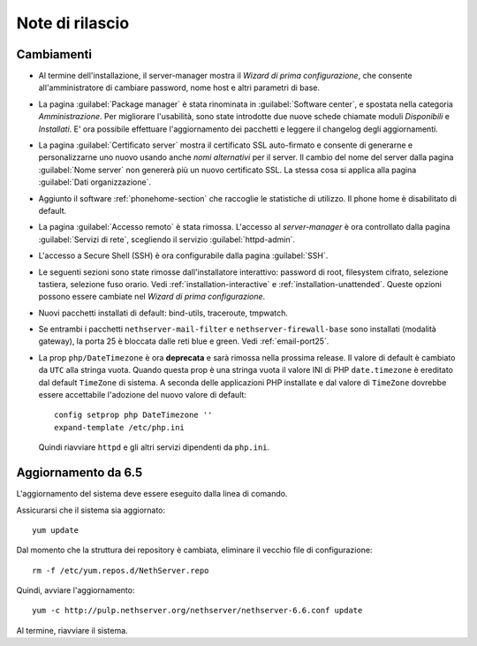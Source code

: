 ================
Note di rilascio
================

Cambiamenti
===========

* Al termine dell'installazione, il server-manager mostra il 
  *Wizard di prima configurazione*, che consente all'amministratore
  di cambiare password, nome host e altri parametri di base.

* La pagina :guilabel:`Package manager` è stata rinominata in
  :guilabel:`Software center`, e spostata nella categoria *Amministrazione*.
  Per migliorare l'usabilità, sono state introdotte due nuove schede
  chiamate moduli *Disponibili* e *Installati*.
  E' ora possibile effettuare l'aggiornamento dei pacchetti e leggere
  il changelog degli aggiornamenti.

* La pagina :guilabel:`Certificato server` mostra il certificato SSL
  auto-firmato e consente di generarne e personalizzarne uno nuovo usando
  anche *nomi alternativi* per il server.
  Il cambio del nome del server dalla pagina :guilabel:`Nome server` non
  genererà più un nuovo certificato SSL. La stessa cosa si applica alla
  pagina :guilabel:`Dati organizzazione`.

* Aggiunto il software :ref:`phonehome-section` che raccoglie le statistiche di utilizzo.
  Il phone home è disabilitato di default.

* La pagina :guilabel:`Accesso remoto` è stata rimossa. L'accesso al
  *server-manager* è ora controllato dalla pagina :guilabel:`Servizi di rete`,
  scegliendo il servizio :guilabel:`httpd-admin`.

* L'accesso a Secure Shell (SSH) è ora configurabile dalla pagina
  :guilabel:`SSH`.

* Le seguenti sezioni sono state rimosse dall'installatore interattivo:
  password di root, filesystem cifrato, selezione tastiera, selezione fuso orario.
  Vedi :ref:`installation-interactive` e :ref:`installation-unattended`.
  Queste opzioni possono essere cambiate nel *Wizard di prima configurazione*.

* Nuovi pacchetti installati di default: bind-utils, traceroute, tmpwatch.

* Se entrambi i pacchetti ``nethserver-mail-filter`` e ``nethserver-firewall-base`` 
  sono installati (modalità gateway), la porta 25 è bloccata dalle reti blue e green.
  Vedi :ref:`email-port25`.

* La prop ``php/DateTimezone`` è ora **deprecata** e sarà rimossa
  nella prossima release. Il valore di default è cambiato da ``UTC``
  alla stringa vuota. Quando questa prop è una stringa vuota il valore
  INI di PHP ``date.timezone`` è ereditato dal default ``TimeZone`` di
  sistema.  A seconda delle applicazioni PHP installate e dal valore
  di ``TimeZone`` dovrebbe essere accettabile l'adozione del nuovo
  valore di default: ::

    config setprop php DateTimezone ''
    expand-template /etc/php.ini

  Quindi riavviare ``httpd`` e gli altri servizi dipendenti da ``php.ini``.



Aggiornamento da 6.5
====================

L'aggiornamento del sistema deve essere eseguito dalla linea di comando.

Assicurarsi che il sistema sia aggiornato: ::

  yum update

Dal momento che la struttura dei repository è cambiata, eliminare il vecchio file di configurazione: ::

  rm -f /etc/yum.repos.d/NethServer.repo

Quindi, avviare l'aggiornamento: ::
  
  yum -c http://pulp.nethserver.org/nethserver/nethserver-6.6.conf update

Al termine, riavviare il sistema.

